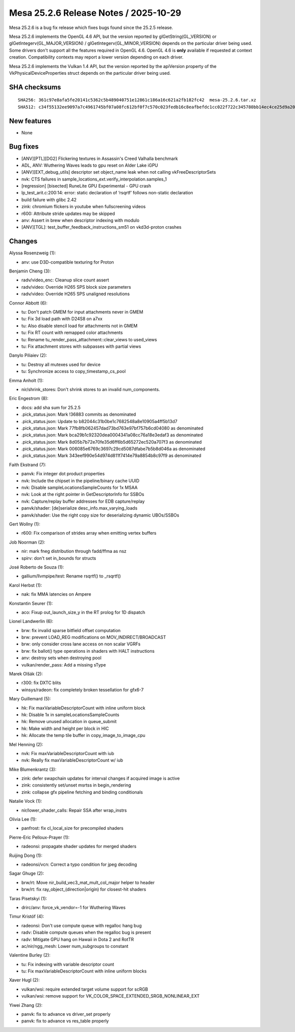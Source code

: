 Mesa 25.2.6 Release Notes / 2025-10-29
======================================

Mesa 25.2.6 is a bug fix release which fixes bugs found since the 25.2.5 release.

Mesa 25.2.6 implements the OpenGL 4.6 API, but the version reported by
glGetString(GL_VERSION) or glGetIntegerv(GL_MAJOR_VERSION) /
glGetIntegerv(GL_MINOR_VERSION) depends on the particular driver being used.
Some drivers don't support all the features required in OpenGL 4.6. OpenGL
4.6 is **only** available if requested at context creation.
Compatibility contexts may report a lower version depending on each driver.

Mesa 25.2.6 implements the Vulkan 1.4 API, but the version reported by
the apiVersion property of the VkPhysicalDeviceProperties struct
depends on the particular driver being used.

SHA checksums
-------------

::

    SHA256: 361c97e8afa5fe20141c5362c5b489040751e12861c186a16c621a2fb182fc42  mesa-25.2.6.tar.xz
    SHA512: c34f55132ee9097a7c4961745bf07a08fc612bf0f7c570c023fedb16c8eafbefdc1cc022f722c345780bb14ec4ce25d9a206a9196d9d51c97b389db5160de9cc  mesa-25.2.6.tar.xz


New features
------------

- None


Bug fixes
---------

- [ANV][PTL][DG2] Flickering textures in Assassin's Creed Valhalla benchmark
- ADL, ANV: Wuthering Waves leads to gpu reset on Alder Lake iGPU
- [ANV][EXT_debug_utils] descriptor set object_name leak when not calling vkFreeDescriptorSets
- nvk: CTS failures in sample_locations_ext.verify_interpolation.samples_1
- [regression] [bisected] RuneLite GPU Experimental - GPU crash
- lp_test_arit.c:200:14: error: static declaration of ‘rsqrtf’ follows non-static declaration
- build failure with glibc 2.42
- zink: chromium flickers in youtube when fullscreening videos
- r600: Attribute stride updates may be skipped
- anv: Assert in brew when descriptor indexing with modulo
- [ANV][TGL]: test_buffer_feedback_instructions_sm51 on vkd3d-proton crashes


Changes
-------

Alyssa Rosenzweig (1):

- anv: use D3D-compatible texturing for Proton

Benjamin Cheng (3):

- radv/video_enc: Cleanup slice count assert
- radv/video: Override H265 SPS block size parameters
- radv/video: Override H265 SPS unaligned resolutions

Connor Abbott (6):

- tu: Don't patch GMEM for input attachments never in GMEM
- tu: Fix 3d load path with D24S8 on a7xx
- tu: Also disable stencil load for attachments not in GMEM
- tu: Fix RT count with remapped color attachments
- tu: Rename tu_render_pass_attachment::clear_views to used_views
- tu: Fix attachment stores with subpasses with partial views

Danylo Piliaiev (2):

- tu: Destroy all mutexes used for device
- tu: Synchronize access to copy_timestamp_cs_pool

Emma Anholt (1):

- nir/shrink_stores: Don't shrink stores to an invalid num_components.

Eric Engestrom (8):

- docs: add sha sum for 25.2.5
- .pick_status.json: Mark !36883 commits as denominated
- .pick_status.json: Update to b82044c31b0be1c7682548a8e10905a4ff5b13d7
- .pick_status.json: Mark 77fb8fb062457dad73bd763e97bf757b6cd04080 as denominated
- .pick_status.json: Mark bca29b1c92320dea0004341a08cc76a18e3edaf3 as denominated
- .pick_status.json: Mark 8d05b7b72e70fe35d6ff6b5d65272ec520a707f3 as denominated
- .pick_status.json: Mark 006085e6769c3697c29cd5087dfabe7b5b8d046a as denominated
- .pick_status.json: Mark 343eef990e54d974d811f7414e79a8854b8c97f9 as denominated

Faith Ekstrand (7):

- panvk: Fix integer dot product properties
- nvk: Include the chipset in the pipeline/binary cache UUID
- nvk: Disable sampleLocationsSampleCounts for 1x MSAA
- nvk: Look at the right pointer in GetDescriptorInfo for SSBOs
- nvk: Capture/replay buffer addresses for EDB capture/replay
- panvk/shader: [de]serialize desc_info.max_varying_loads
- panvk/shader: Use the right copy size for deserializing dynamic UBOs/SSBOs

Gert Wollny (1):

- r600: Fix comparison of strides array when emitting vertex buffers

Job Noorman (2):

- nir: mark fneg distribution through fadd/ffma as nsz
- spirv: don't set in_bounds for structs

José Roberto de Souza (1):

- gallium/llvmpipe/test: Rename rsqrtf() to _rsqrtf()

Karol Herbst (1):

- nak: fix MMA latencies on Ampere

Konstantin Seurer (1):

- aco: Fixup out_launch_size_y in the RT prolog for 1D dispatch

Lionel Landwerlin (6):

- brw: fix invalid sparse bitfield offset computation
- brw: prevent LOAD_REG modifications on MOV_INDIRECT/BROADCAST
- brw: only consider cross lane access on non scalar VGRFs
- brw: fix ballot() type operations in shaders with HALT instructions
- anv: destroy sets when destroying pool
- vulkan/render_pass: Add a missing sType

Marek Olšák (2):

- r300: fix DXTC blits
- winsys/radeon: fix completely broken tessellation for gfx6-7

Mary Guillemard (5):

- hk: Fix maxVariableDescriptorCount with inline uniform block
- hk: Disable 1x in sampleLocationsSampleCounts
- hk: Remove unused allocation in queue_submit
- hk: Make width and height per block in HIC
- hk: Allocate the temp tile buffer in copy_image_to_image_cpu

Mel Henning (2):

- nvk: Fix maxVariableDescriptorCount with iub
- nvk: Really fix maxVariableDescriptorCount w/ iub

Mike Blumenkrantz (3):

- zink: defer swapchain updates for interval changes if acquired image is active
- zink: consistently set/unset msrtss in begin_rendering
- zink: collapse gfx pipeline fetching and binding conditionals

Natalie Vock (1):

- nir/lower_shader_calls: Repair SSA after wrap_instrs

Olivia Lee (1):

- panfrost: fix cl_local_size for precompiled shaders

Pierre-Eric Pelloux-Prayer (1):

- radeonsi: propagate shader updates for merged shaders

Ruijing Dong (1):

- radeonsi/vcn: Correct a typo condition for jpeg decoding

Sagar Ghuge (2):

- brw/rt: Move nir_build_vec3_mat_mult_col_major helper to header
- brw/rt: fix ray_object_(direction|origin) for closest-hit shaders

Taras Pisetskyi (1):

- drirc/anv: force_vk_vendor=-1 for Wuthering Waves

Timur Kristóf (4):

- radeonsi: Don't use compute queue with regalloc hang bug
- radv: Disable compute queues when the regalloc bug is present
- radv: Mitigate GPU hang on Hawaii in Dota 2 and RotTR
- ac/nir/ngg_mesh: Lower num_subgroups to constant

Valentine Burley (2):

- tu: Fix indexing with variable descriptor count
- tu: Fix maxVariableDescriptorCount with inline uniform blocks

Xaver Hugl (2):

- vulkan/wsi: require extended target volume support for scRGB
- vulkan/wsi: remove support for VK_COLOR_SPACE_EXTENDED_SRGB_NONLINEAR_EXT

Yiwei Zhang (2):

- panvk: fix to advance vs driver_set properly
- panvk: fix to advance vs res_table properly
